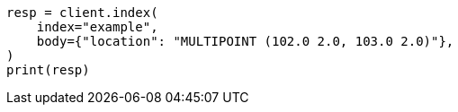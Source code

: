 // mapping/types/geo-shape.asciidoc:346

[source, python]
----
resp = client.index(
    index="example",
    body={"location": "MULTIPOINT (102.0 2.0, 103.0 2.0)"},
)
print(resp)
----